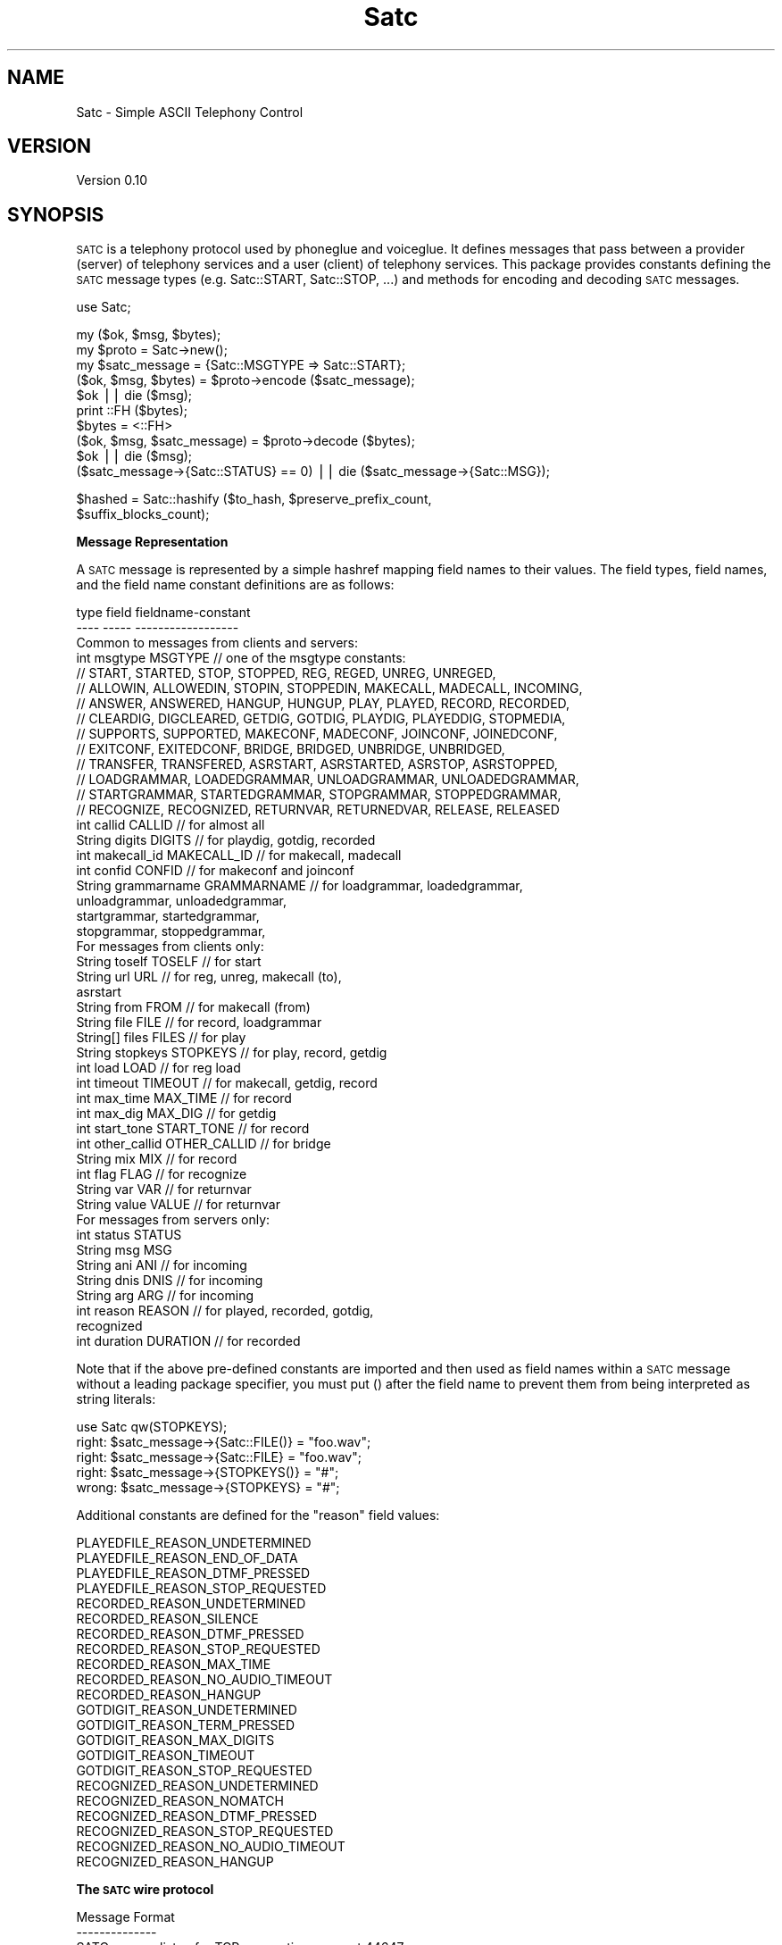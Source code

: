 .\" Automatically generated by Pod::Man v1.37, Pod::Parser v1.32
.\"
.\" Standard preamble:
.\" ========================================================================
.de Sh \" Subsection heading
.br
.if t .Sp
.ne 5
.PP
\fB\\$1\fR
.PP
..
.de Sp \" Vertical space (when we can't use .PP)
.if t .sp .5v
.if n .sp
..
.de Vb \" Begin verbatim text
.ft CW
.nf
.ne \\$1
..
.de Ve \" End verbatim text
.ft R
.fi
..
.\" Set up some character translations and predefined strings.  \*(-- will
.\" give an unbreakable dash, \*(PI will give pi, \*(L" will give a left
.\" double quote, and \*(R" will give a right double quote.  | will give a
.\" real vertical bar.  \*(C+ will give a nicer C++.  Capital omega is used to
.\" do unbreakable dashes and therefore won't be available.  \*(C` and \*(C'
.\" expand to `' in nroff, nothing in troff, for use with C<>.
.tr \(*W-|\(bv\*(Tr
.ds C+ C\v'-.1v'\h'-1p'\s-2+\h'-1p'+\s0\v'.1v'\h'-1p'
.ie n \{\
.    ds -- \(*W-
.    ds PI pi
.    if (\n(.H=4u)&(1m=24u) .ds -- \(*W\h'-12u'\(*W\h'-12u'-\" diablo 10 pitch
.    if (\n(.H=4u)&(1m=20u) .ds -- \(*W\h'-12u'\(*W\h'-8u'-\"  diablo 12 pitch
.    ds L" ""
.    ds R" ""
.    ds C` ""
.    ds C' ""
'br\}
.el\{\
.    ds -- \|\(em\|
.    ds PI \(*p
.    ds L" ``
.    ds R" ''
'br\}
.\"
.\" If the F register is turned on, we'll generate index entries on stderr for
.\" titles (.TH), headers (.SH), subsections (.Sh), items (.Ip), and index
.\" entries marked with X<> in POD.  Of course, you'll have to process the
.\" output yourself in some meaningful fashion.
.if \nF \{\
.    de IX
.    tm Index:\\$1\t\\n%\t"\\$2"
..
.    nr % 0
.    rr F
.\}
.\"
.\" For nroff, turn off justification.  Always turn off hyphenation; it makes
.\" way too many mistakes in technical documents.
.hy 0
.if n .na
.\"
.\" Accent mark definitions (@(#)ms.acc 1.5 88/02/08 SMI; from UCB 4.2).
.\" Fear.  Run.  Save yourself.  No user-serviceable parts.
.    \" fudge factors for nroff and troff
.if n \{\
.    ds #H 0
.    ds #V .8m
.    ds #F .3m
.    ds #[ \f1
.    ds #] \fP
.\}
.if t \{\
.    ds #H ((1u-(\\\\n(.fu%2u))*.13m)
.    ds #V .6m
.    ds #F 0
.    ds #[ \&
.    ds #] \&
.\}
.    \" simple accents for nroff and troff
.if n \{\
.    ds ' \&
.    ds ` \&
.    ds ^ \&
.    ds , \&
.    ds ~ ~
.    ds /
.\}
.if t \{\
.    ds ' \\k:\h'-(\\n(.wu*8/10-\*(#H)'\'\h"|\\n:u"
.    ds ` \\k:\h'-(\\n(.wu*8/10-\*(#H)'\`\h'|\\n:u'
.    ds ^ \\k:\h'-(\\n(.wu*10/11-\*(#H)'^\h'|\\n:u'
.    ds , \\k:\h'-(\\n(.wu*8/10)',\h'|\\n:u'
.    ds ~ \\k:\h'-(\\n(.wu-\*(#H-.1m)'~\h'|\\n:u'
.    ds / \\k:\h'-(\\n(.wu*8/10-\*(#H)'\z\(sl\h'|\\n:u'
.\}
.    \" troff and (daisy-wheel) nroff accents
.ds : \\k:\h'-(\\n(.wu*8/10-\*(#H+.1m+\*(#F)'\v'-\*(#V'\z.\h'.2m+\*(#F'.\h'|\\n:u'\v'\*(#V'
.ds 8 \h'\*(#H'\(*b\h'-\*(#H'
.ds o \\k:\h'-(\\n(.wu+\w'\(de'u-\*(#H)/2u'\v'-.3n'\*(#[\z\(de\v'.3n'\h'|\\n:u'\*(#]
.ds d- \h'\*(#H'\(pd\h'-\w'~'u'\v'-.25m'\f2\(hy\fP\v'.25m'\h'-\*(#H'
.ds D- D\\k:\h'-\w'D'u'\v'-.11m'\z\(hy\v'.11m'\h'|\\n:u'
.ds th \*(#[\v'.3m'\s+1I\s-1\v'-.3m'\h'-(\w'I'u*2/3)'\s-1o\s+1\*(#]
.ds Th \*(#[\s+2I\s-2\h'-\w'I'u*3/5'\v'-.3m'o\v'.3m'\*(#]
.ds ae a\h'-(\w'a'u*4/10)'e
.ds Ae A\h'-(\w'A'u*4/10)'E
.    \" corrections for vroff
.if v .ds ~ \\k:\h'-(\\n(.wu*9/10-\*(#H)'\s-2\u~\d\s+2\h'|\\n:u'
.if v .ds ^ \\k:\h'-(\\n(.wu*10/11-\*(#H)'\v'-.4m'^\v'.4m'\h'|\\n:u'
.    \" for low resolution devices (crt and lpr)
.if \n(.H>23 .if \n(.V>19 \
\{\
.    ds : e
.    ds 8 ss
.    ds o a
.    ds d- d\h'-1'\(ga
.    ds D- D\h'-1'\(hy
.    ds th \o'bp'
.    ds Th \o'LP'
.    ds ae ae
.    ds Ae AE
.\}
.rm #[ #] #H #V #F C
.\" ========================================================================
.\"
.IX Title "Satc 3"
.TH Satc 3 "2010-10-15" "perl v5.8.8" "User Contributed Perl Documentation"
.SH "NAME"
Satc \- Simple ASCII Telephony Control
.SH "VERSION"
.IX Header "VERSION"
Version 0.10
.SH "SYNOPSIS"
.IX Header "SYNOPSIS"
\&\s-1SATC\s0 is a telephony protocol used by phoneglue and voiceglue.
It defines messages that pass between a provider (server) of telephony
services and a user (client) of telephony services.
This package provides constants defining the \s-1SATC\s0 message types
(e.g. Satc::START, Satc::STOP, ...) and methods for
encoding and decoding \s-1SATC\s0 messages.
.PP
.Vb 1
\&    use Satc;
.Ve
.PP
.Vb 10
\&    my ($ok, $msg, $bytes);
\&    my $proto = Satc->new();
\&    my $satc_message = {Satc::MSGTYPE => Satc::START};
\&    ($ok, $msg, $bytes) = $proto->encode ($satc_message);
\&    $ok || die ($msg);
\&    print ::FH ($bytes);
\&    $bytes = <::FH>
\&    ($ok, $msg, $satc_message) = $proto->decode ($bytes);
\&    $ok || die ($msg);
\&    ($satc_message->{Satc::STATUS} == 0) || die ($satc_message->{Satc::MSG});
.Ve
.PP
.Vb 2
\&    $hashed = Satc::hashify ($to_hash, $preserve_prefix_count, 
\&                             $suffix_blocks_count);
.Ve
.Sh "Message Representation"
.IX Subsection "Message Representation"
A \s-1SATC\s0 message is represented by a simple hashref mapping field names
to their values.  The field types, field names, and the field name
constant definitions are as follows:
.PP
.Vb 49
\&    type     field        fieldname-constant
\&    ----     -----        ------------------
\&  Common to messages from clients and servers:
\&    int     msgtype       MSGTYPE      //  one of the msgtype constants:
\&      //  START, STARTED, STOP, STOPPED, REG, REGED, UNREG, UNREGED,
\&      //  ALLOWIN, ALLOWEDIN, STOPIN, STOPPEDIN, MAKECALL, MADECALL, INCOMING,
\&      //  ANSWER, ANSWERED, HANGUP, HUNGUP, PLAY, PLAYED, RECORD, RECORDED,
\&      //  CLEARDIG, DIGCLEARED, GETDIG, GOTDIG, PLAYDIG, PLAYEDDIG, STOPMEDIA,
\&      //  SUPPORTS, SUPPORTED, MAKECONF, MADECONF, JOINCONF, JOINEDCONF,
\&      //  EXITCONF, EXITEDCONF, BRIDGE, BRIDGED, UNBRIDGE, UNBRIDGED,
\&      //  TRANSFER, TRANSFERED, ASRSTART, ASRSTARTED, ASRSTOP, ASRSTOPPED,
\&      //  LOADGRAMMAR, LOADEDGRAMMAR, UNLOADGRAMMAR, UNLOADEDGRAMMAR,
\&      //  STARTGRAMMAR, STARTEDGRAMMAR, STOPGRAMMAR, STOPPEDGRAMMAR,
\&      //  RECOGNIZE, RECOGNIZED, RETURNVAR, RETURNEDVAR, RELEASE, RELEASED
\&    int      callid       CALLID       //  for almost all
\&    String   digits       DIGITS       //  for playdig, gotdig, recorded
\&    int      makecall_id  MAKECALL_ID  //  for makecall, madecall
\&    int      confid       CONFID       //  for makeconf and joinconf
\&    String   grammarname  GRAMMARNAME  //  for loadgrammar, loadedgrammar,
\&                                               unloadgrammar, unloadedgrammar,
\&                                               startgrammar, startedgrammar,
\&                                               stopgrammar, stoppedgrammar,
\&  For messages from clients only:
\&    String   toself       TOSELF       //  for start
\&    String   url          URL          //  for reg, unreg, makecall (to),
\&                                               asrstart
\&    String   from         FROM         //  for makecall (from)
\&    String   file         FILE         //  for record, loadgrammar
\&    String[] files        FILES        //  for play
\&    String   stopkeys     STOPKEYS     //  for play, record, getdig
\&    int      load         LOAD         //  for reg load
\&    int      timeout      TIMEOUT      //  for makecall, getdig, record
\&    int      max_time     MAX_TIME     //  for record
\&    int      max_dig      MAX_DIG      //  for getdig
\&    int      start_tone   START_TONE   //  for record
\&    int      other_callid OTHER_CALLID //  for bridge
\&    String   mix          MIX          //  for record
\&    int      flag         FLAG         //  for recognize
\&    String   var          VAR          //  for returnvar
\&    String   value        VALUE        //  for returnvar
\&  For messages from servers only:
\&    int      status       STATUS
\&    String   msg          MSG
\&    String   ani          ANI          // for incoming
\&    String   dnis         DNIS         // for incoming
\&    String   arg          ARG          // for incoming
\&    int      reason       REASON       // for played, recorded, gotdig,
\&                                          recognized
\&    int      duration     DURATION     // for recorded
.Ve
.PP
Note that if the above pre-defined constants are imported and
then used as field names within a \s-1SATC\s0 message without a leading
package specifier, you must put () after the field
name to prevent them from being interpreted as string literals:
.PP
.Vb 5
\&               use Satc qw(STOPKEYS);
\&  right:       $satc_message->{Satc::FILE()} = "foo.wav";
\&  right:       $satc_message->{Satc::FILE} = "foo.wav";
\&  right:       $satc_message->{STOPKEYS()} = "#";
\&  wrong:       $satc_message->{STOPKEYS} = "#";
.Ve
.PP
Additional constants are defined for the \*(L"reason\*(R" field values:
.PP
.Vb 22
\&    PLAYEDFILE_REASON_UNDETERMINED
\&    PLAYEDFILE_REASON_END_OF_DATA
\&    PLAYEDFILE_REASON_DTMF_PRESSED
\&    PLAYEDFILE_REASON_STOP_REQUESTED
\&    RECORDED_REASON_UNDETERMINED
\&    RECORDED_REASON_SILENCE
\&    RECORDED_REASON_DTMF_PRESSED
\&    RECORDED_REASON_STOP_REQUESTED
\&    RECORDED_REASON_MAX_TIME
\&    RECORDED_REASON_NO_AUDIO_TIMEOUT
\&    RECORDED_REASON_HANGUP
\&    GOTDIGIT_REASON_UNDETERMINED
\&    GOTDIGIT_REASON_TERM_PRESSED
\&    GOTDIGIT_REASON_MAX_DIGITS
\&    GOTDIGIT_REASON_TIMEOUT
\&    GOTDIGIT_REASON_STOP_REQUESTED
\&    RECOGNIZED_REASON_UNDETERMINED
\&    RECOGNIZED_REASON_NOMATCH
\&    RECOGNIZED_REASON_DTMF_PRESSED
\&    RECOGNIZED_REASON_STOP_REQUESTED
\&    RECOGNIZED_REASON_NO_AUDIO_TIMEOUT
\&    RECOGNIZED_REASON_HANGUP
.Ve
.Sh "The \s-1SATC\s0 wire protocol"
.IX Subsection "The SATC wire protocol"
.Vb 21
\&  Message Format
\&  --------------
\&  SATC servers listen for TCP connections on port 44647.
\&  SATC clients connect to SATC servers using TCP.
\&  Every message is terminated by a \en (ASCII 10).
\&  Every message contains one or more fields.
\&  Fields begin at non-whitespace characters.  Fields end at
\&  whitespace characters unless the whitespace appears between
\&  non-escaped matching quote characters " (ASCII 34) or ' (ASCII 39)
\&  in which case the field characters include the whitespace.
\&  An unescaped quote character of one type within another's is not
\&  treated specially, but is treated as if it were escaped.
\&  Escaping rules are:
\&    \e\e = "\e" (ASCII 92)
\&    \en = "\en" (ASCII 10)
\&    \e" = """ (ASCII 34)
\&    \e' = "'" (ASCII 39)
\&    \exDD = ASCII character corresponding to hex digits DD
\&  A backslash (ASCII 92) followed by any other character
\&  sequence is an error.  Escaping rules apply to any character sequence
\&  or byte field, even those not enclosed by quote characters.
.Ve
.PP
.Vb 5
\&  The first field in a SATC message is always the message type.
\&  This type defines the meanings of subsequent data elements (if any).
\&  Recipients of SATC messages are required to ignore any message types they
\&  do not process, and to ignore any additional fields in messages that
\&  they do not use.
.Ve
.PP
.Vb 4
\&  Data types are implicit in SATC messages, and apply only
\&  to interpretation, not to representation.
\&  String types are interpreted as sequences of bytes.
\&  Integer types are interpreted as ASCII decimal numbers.
.Ve
.PP
.Vb 6
\&  Client -> Server Message Types
\&  ------------------------------
\&      NOTE:  All messages from client to server will
\&             result in a response message (described below).
\&             Response messages will be sent upon completion of
\&             the request.
.Ve
.PP
.Vb 1
\& * = not yet implemented
.Ve
.PP
.Vb 41
\&    Type            Additional Data                       Description
\&    ----            ---------------                       -----------
\&    start           toself                                Init connection
\&    stop            <none>                                End connection
\&    reg             string url, int load                  Register DID
\&    unreg           string url                            Unregister DID
\&    allowin         <none>                                Allow incoming
\&    stopin          <none>                                Stop incoming
\&    answer          int callid                            Answer a call
\&    makecall        string url, string from, int timeout, Make a new call
\&                          int makecall_id
\&    hangup          int callid                            Hangup a call
\&    play            int callid, string files,             Play a file
\&                            string stopkeys
\&    record          int callid, string file,              Record to file
\&                            string start_tone,
\&                            int timeout, int max_time,
\&                            string stopkeys, string mix
\&    cleardig        int callid                            Clear digit buf
\&    getdig          int callid, int timeout,              Get digits
\&                            string stopkeys, int max_dig      collected
\&    playdig         int callid, string digits             Play digits
\&    stopmedia       int callid                            stop playing
\&    supports        <none>                                show supported msgs
\& *  makeconf        int callid, int confid                Make a conference
\& *  joinconf        int callid, int confid,               Join a conference
\& *  exitconf        int callid                            Exit a conference
\&    bridge          int callid, int req_callid            Bridge calls
\&    unbridge        int callid                            Unbridge calls
\&    transfer        int callid, string url, int flag      Transfer
\&    asrstart        int callid, string url                Init ASR for call
\&    asrstop         int callid                            Stop ASR on call
\&    loadgrammar     int callid, string grammarname,       Load ASR grammar
\&                             string file
\&    unloadgrammar   int callid, string grammarname        Unload ASR grammar
\&    startgrammar    int callid, string grammarname,       Activate ASR grammar
\&    stopgrammar     int callid, string grammarname        DeActivate ASR grammar
\&    recognize       int callid, string files,             Do speech recognition
\&                             int timeout, int flag
\&    returnvar       int callid, string var, string value  Return values to ast
\&    release         int callid                            exit call, no hangup
.Ve
.PP
.Vb 6
\&  Server -> Client Message Types
\&  ------------------------------
\&      NOTE:  All messages except incoming, hungup, exitedconf, and unbridged
\&             are responses to client request messages.
\&               The incoming, hungup, exitedconf, and unbridged messages
\&             are asynchronous event messages or responses to requests.
.Ve
.PP
.Vb 3
\&      NOTE:  All (int status, string msg) pairs indicate a success/failure
\&             result code in status, along with an (empty if success)
\&             error message in msg.  status == 0 is success, != 0 is failure.
.Ve
.PP
.Vb 1
\& * = not yet implemented
.Ve
.PP
.Vb 33
\&    Type        Additional Data
\&    ----        ---------------
\&    started     int status, string msg
\&    stopped     int status, string msg
\&    reged       int status, string msg
\&    unreged     int status, string msg
\&    allowedin   int status, string msg
\&    stoppedin   int status, string msg
\&    incoming    int callid, string ani, string dnis, string arg
\&    hungup      int callid
\&    answered    int callid, int status, string msg
\&    madecall    int callid, int makecall_id, int status, string msg
\&    played      int callid, int status, string msg, int reason
\&    recorded    int callid, int status, string msg, int reason, int duration, string digits
\&    digcleared  int callid, int status, string msg
\&    gotdig      int callid, int status, string msg, int reason, string digits
\&    playeddig   int callid,int status, string msg
\& *  supported   int msg1, string msg1_format, int msg2, ...
\& *  madeconf    int callid, int status, string msg, int confid
\& *  joinedconf  int callid, int status, string msg
\& *  exitedconf  int callid
\&    bridged     int callid, int status, string msg
\&    unbridged   int callid
\&    transfered  int callid, int status, string msg
\&    asrstarted  int callid, int status, string msg
\&    asrstopped  int callid, int status, string msg
\&    loadedgrammar    int callid, int status, string msg, string grammarname
\&    unloadedgrammar  int callid, int status, string msg, string grammarname
\&    startedgrammar   int callid, int status, string msg, string grammarname
\&    stoppedgrammar   int callid, int status, string msg, string grammarname
\&    recognized       int callid, int status, string msg, int reason
\&    returnedvar      int callid
\&    released         int callid
.Ve
.PP
.Vb 4
\&  Message Synchronization
\&  -----------------------
\&  All client request messages will ultimately be reponded to with their
\&  corresponding response messages with the following exception:
.Ve
.PP
.Vb 12
\&  * Hungup Exception:   After a client has sent any of the request
\&                          messages answer, play,
\&                          record, cleardig, getdig, playdig,
\&                          makeconf, joinconf, exitconf, bridge, or
\&                          unbridge, it could receive a
\&                          hungup message from the server for
\&                          that callid instead of the corresponding
\&                          response.  The hungup message is the
\&                          last message that will be sent from the server
\&                          regarding that callid.  It must be accepted by a
\&                          client as a terminating response for the above
\&                          listed requests.
.Ve
.PP
.Vb 1
\&  Messages are further categorized below into four classes:
.Ve
.PP
.Vb 4
\&    config:       start stop reg unreg allowin stopin supports
\&    callcontrol:  answer hangup makecall returnvar release
\&    media:        play record cleardig getdig playdig stopmedia
\&    conference:   makeconf joinconf exitconf bridge unbridge
.Ve
.PP
.Vb 4
\&  It is illegal for a client to have more than one outstanding request
\&  in a category for a callid (or overall for the config class).
\&  The one exception is stopmedia which may be
\&  issued at any time.
.Ve
.PP
.Vb 5
\&  It is illegal for a client to send any media or
\&  conference class messages for a call until a successful
\&  answered or madecall message is received for that call.
\&  An exception is that play can occur on incoming calls
\&  before an answer is processed.
.Ve
.PP
.Vb 14
\&  Details of Messages
\&  -------------------
\&  msg:        start
\&  direction:  Client -> Server
\&  class:      config
\&  parameters: toself
\&  function:   This must be the first message sent by a client to a server.
\&              The client must not send any more messages until a started
\&              message is received in response.
\&              The toself parameter specifies how outbound calls and
\&              redirects are to be addressed back into the telephony provider.
\&              It can be the empty string if no outbound calls or redirects
\&              (used by stopmedia) are used, otherwise for asterisk specify
\&              "context:extension:priority".
.Ve
.PP
.Vb 6
\&  msg:        started
\&  direction:  Server -> Client
\&  class:      config
\&  parameters: int status         -- 0 on success, non-0 on failure.
\&              string msg         -- If failure, an error message
\&  function:   Response to a start message.
.Ve
.PP
.Vb 5
\&  msg:        stop
\&  direction:  Client -> Server
\&  class:      config
\&  parameters: <none>
\&  function:   This must be the last message sent by a client to a server.
.Ve
.PP
.Vb 6
\&  msg:        stopped
\&  direction:  Server -> Client
\&  class:      config
\&  parameters: int status         -- 0 on success, != 0 for failure
\&              string msg         -- If failure, an error message
\&  function:   Response to an stop message.
.Ve
.PP
.Vb 21
\&  msg:        reg
\&  direction:  Client -> Server
\&  class:      config
\&  parameters: string url         -- The inbound phone number(s) or URI(s)
\&                                    this client is willing to accept
\&                                    incoming calls for.  String can contain
\&                                    wildcard character "*".  If the string
\&                                    contains only digits, "(", ")", "-", and
\&                                    wildcards, it is considered a phone
\&                                    number versus a URI.
\&              int load           -- A load relative to other clients.
\&                                    For example, if this client specifies a
\&                                    load of 10, and two other clients have
\&                                    each specified a load of 20 for the same
\&                                    DID, then this client will get 20% of the
\&                                    incoming calls for this DID, and the
\&                                    other clients will get 40% each.
\&  function:   Establishes that this client is willing to accept incoming
\&              calls destined for the specified DID(s).  None will actually
\&              be delivered unless and until the allowin function succeeds.
\&              Will always be responded to with a reged message.
.Ve
.PP
.Vb 6
\&  msg:        reged
\&  direction:  Server -> Client
\&  class:      config
\&  parameters: int status         -- 0 on success, != 0 for failure
\&              string msg         -- If failure, an error message
\&  function:   Response to a reg message.
.Ve
.PP
.Vb 13
\&  msg:        unreg
\&  direction:  Client -> Server
\&  class:      config
\&  parameters: string url         -- The inbound phone number(s) or URI(s)
\&                                    this client is no longer willing to
\&                                    accept incoming calls for.  String has
\&                                    the same format as in the reg message.
\&                                    It must be an exact match to a previous
\&                                    reg message url string parameter.
\&  function:   Establishes that this client is no longer willing to accept
\&              incoming calls destined for the specified DID(s).  Calls
\&              will stop being delivered once the unreged success
\&              message is received.
.Ve
.PP
.Vb 6
\&  msg:        unreged
\&  direction:  Server -> Client
\&  class:      config
\&  parameters: int status         -- 0 on success, != 0 for failure
\&              string msg         -- If failure, an error message
\&  function:   Response to an unreg message.
.Ve
.PP
.Vb 8
\&  msg:        allowin
\&  direction:  Client -> Server
\&  class:      config
\&  parameters: <none>
\&  function:   Requests that the server begin sending incoming calls to
\&              this client for all registered DIDs.  Incoming calls will
\&              begin to appear after the allowedin success response
\&              is received.
.Ve
.PP
.Vb 6
\&  msg:        allowedin
\&  direction:  Server -> Client
\&  class:      config
\&  parameters: int status         -- 0 on success, != 0 for failure
\&              string msg         -- If failure, an error message
\&  function:   Response to an allowin message.
.Ve
.PP
.Vb 8
\&  msg:        stopin
\&  direction:  Client -> Server
\&  class:      config
\&  parameters: <none>
\&  function:   Requests that the server stop sending incoming calls to
\&              this client for all registered DIDs.  Incoming calls will
\&              stop appearing after the stoppedin success response
\&              is received.
.Ve
.PP
.Vb 6
\&  msg:        stoppedin
\&  direction:  Server -> Client
\&  class:      config
\&  parameters: int status         -- 0 on success, != 0 for failure
\&              string msg         -- If failure, an error message
\&  function:   Response to a stopin message.
.Ve
.PP
.Vb 14
\&  msg:        incoming
\&  direction:  Server -> Client
\&  class:      <event>
\&  parameters: int callid         -- A unique (across all servers) identifier
\&                                    for this call
\&              string ani         -- A string describing the calling entity,
\&                                    for normal phone numbers a digit string.
\&              string dnis        -- A string describing the called entity,
\&                                    for normal phone numbers a digit string.
\&              string arg         -- The agi_network_script value passed from
\&                                    asterisk when the AGI call was made.
\&  function:   Notifies a client that it has been chosen to handle the
\&              callflow for this incoming call.  The call is in an unanswered
\&              state.
.Ve
.PP
.Vb 7
\&  msg:        answer
\&  direction:  Client -> Server
\&  class:      callcontrol
\&  parameters: int callid         -- The callid of the call to answer.
\&  function:   Requests that the server answer the call corresponding
\&              to the callid, which must match a callid provided in a
\&              previous incoming message.
.Ve
.PP
.Vb 6
\&  msg:        answered
\&  direction:  Server -> Client
\&  class:      callcontrol
\&  parameters: int status         -- 0 on success, != 0 for failure
\&              string msg         -- If failure, an error message
\&  function:   Response to an answer message.
.Ve
.PP
.Vb 11
\&  msg:        makecall
\&  direction:  Client -> Server
\&  class:      callcontrol
\&  parameters: string url         -- The number or URI to call.  Must be in
\&                                    Asterisk form, e.g. "sip/<URL>"
\&              string from          -- The number or URI calling from.
\&              int timeout        -- The number of ms to wait for answer.
\&              int makecall_id    -- A unique number generated by the client
\&                                      to identify this makecall request.
\&  function:   Requests that the server start a new call to the specified
\&              destination.
.Ve
.PP
.Vb 20
\&  msg:        madecall
\&  direction:  Server -> Client
\&  class:      callcontrol
\&  parameters: int callid         -- A unique (across all servers) identifier
\&                                    for this call
\&                int makecall_id    -- Matches the makecall_id passed in the
\&                                      makecall message from the client
\&              int status         -- The result of the makecall, one of:
\&                                      0 = connection succeeded
\&                                      1 = system failure
\&                                      2 = line is busy
\&                                      3 = no answer (timeout)
\&                                      4 = call rejected
\&              int msg            -- If system failure, an error message
\&  function:   Response to a makecall message.  If status == 0 (success), this
\&              indicated that callid identifies a new call that is connected
\&              to the destination requested in the makecall message.  The
\&              client is now responsible for callflow for this call.  If
\&              status == 1 (system failure), msg will contain an error msg.
\&              If status != 0, callid will be meaningless.
.Ve
.PP
.Vb 7
\&  msg:        hangup
\&  direction:  Client -> Server
\&  class:      callcontrol
\&  parameters: int callid         -- The callid of the call to hangup.
\&  function:   Requests that the server hangup the call with this callid.
\&              If the call is not currently connected, no response is given.
\&              Otherwise, the server must reply with a hungup message.
.Ve
.PP
.Vb 8
\&  msg:        hungup
\&  direction:  Server -> Client
\&  class:      callcontrol
\&  parameters: int callid         -- The callid of the hungup call.
\&  function:   Notifies the client that the call with this callid has
\&              been disconnected.  No further activity can occur for
\&              this callid unless and until it is reused for a new call
\&              (via either incoming or makecall).
.Ve
.PP
.Vb 9
\&  msg:        release
\&  direction:  Client -> Server
\&  class:      callcontrol
\&  parameters: int callid         -- The callid of the call to release
\&  function:   Requests that the server release the call with this callid.
\&              If the call is not currently connected, no response is given.
\&              Otherwise, the server must reply with a released message.
\&              This provides a way to return control to an enclosing
\&              execution environment without hanging up the call.
.Ve
.PP
.Vb 8
\&  msg:        released
\&  direction:  Server -> Client
\&  class:      callcontrol
\&  parameters: int callid         -- The callid of the released call.
\&  function:   Notifies the client that the call with this callid has
\&              been released.  No further activity can occur for
\&              this callid unless and until it is reused for a new call
\&              (via either incoming or makecall).
.Ve
.PP
.Vb 30
\&  msg:        play
\&  direction:  Client -> Server
\&  class:      media
\&  parameters: int callid         -- The call on which to play the media.
\&              string files       -- The list of files to play.  If more than
\&                                    one file is specified, the names must
\&                                    be separated by the "|" character.
\&                                    Each file may have appended the string
\&                                    "^start=XXX" where XXX is an offset in
\&                                    ms into the file where play should begin.
\&              string stopkeys    -- An ASCII string of the keys that will
\&                                    stop a play, record, or getdig.
\&                                    Valid keys are "#", "*", "0" - "9",
\&                                    and if VAMD is available, "m", "h", and
\&                                    "t".  Keys can be in any order.
\&  function:   Requests that the specified media files be played on the
\&              specified call.  Play will be terminated on the following
\&              conditions:
\&                  1: A key has been pressed matching the stopkeys and has
\&                     not been cleared from the key buffer via cleardig
\&                     or getdig.
\&                  2: The files have finished playing.
\&                  3: A stopmedia message is received.
\&                  4: The call is disconnected.
\&              If condition 1 is matched before any media starts playing,
\&              a played message will be sent immediately.
\&              Otherwise, if conditions 1-3 subsequently terminate
\&              the play, a played will then be sent.  If condition 4
\&              terminates the play, no played will be sent, only a
\&              hungup will be sent.
.Ve
.PP
.Vb 14
\&  msg:        played
\&  direction:  Server -> Client
\&  class:      media
\&  parameters: int callid         -- The call on which the media files have
\&                                    finished playing.
\&              int status         -- 0 on success, != 0 for failure
\&              string msg         -- If failure, an error message
\&              int reason         -- One of the following reason codes:
\&                                         0 = undetermined
\&                                         1 = end of data
\&                                         2 = terminated by DTMF
\&                                         3 = terminated by request (stopmedia)
\&  function:   Sent to indicate that a play request has finished
\&              playing.
.Ve
.PP
.Vb 29
\&  msg:        record
\&  direction:  Client -> Server
\&  class:      media
\&  parameters: int callid         -- The call on which to record.
\&              string file        -- The file into which to record.
\&              string start_tone  -- One of "tone" or "notone" for whether
\&                                    to play a start tone for the record.
\&              int timeout        -- Max ms of silence that stop recording.
\&              int max_time       -- Max ms of total recording.
\&              string stopkeys    -- An ASCII string of the keys that will
\&                                    stop a play, record, or getdig.
\&                                    Valid keys are "#", "*", "0" - "9",
\&                                    and if VAMD is available, "m", "h", and
\&                                    "t".  Keys can be in any order.
\&              string mix         -- One of "inbound" or "mix".  "mix" records
\&                                    a mix of both inbound and outbound audio.
\&                                    "inbound" records only inbound.
\&  function:   Requests that the incoming call audio be recorded into the
\&              specified media file.  Record will be terminated by any of:
\&                  1: A key has been pressed matching the stopkeys and has
\&                     not been cleared from the key buffer via cleardig
\&                     or getdig
\&                  2: Record stops based on timeout or max_time.
\&                  3: The call is disconnected.
\&              If condition 1 is matched before any media starts playing,
\&              a recorded message will be sent immediately.  Otherwise,
\&              when conditions 1-2 subsequently terminate the record,
\&              a recorded will then be sent.  If condition 3 terminates
\&              the recording, a recorded will first be sent, then a hungup.
.Ve
.PP
.Vb 19
\&  msg:        recorded
\&  direction:  Server -> Client
\&  class:      media
\&  parameters: int callid         -- The call on which the media file has
\&                                    finished recording.
\&              int status         -- 0 on success, != 0 for failure
\&              string msg         -- If failure, an error message
\&              int reason         -- One of the following reason codes:
\&                                         0 = undetermined
\&                                         1 = terminated by silence
\&                                         2 = terminated by DTMF
\&                                         3 = terminated by request
\&                                         4 = max_time of recording detected
\&                                         5 = no audio start (noinput)
\&                                         6 = terminated by hangup
\&              int duration       -- How long the recording is in ms
\&              string digits      -- The digit (if any) pressed to terminate
\&  function:   Sent to indicate that a record request has finished
\&              recording.
.Ve
.PP
.Vb 9
\&  msg:        cleardig
\&  direction:  Client -> Server
\&  class:      media
\&  parameters: int callid         -- The callid of call to clear digits on.
\&  function:   Requests that the server forget any sensed digits that
\&              have been pressed by the user up to this point.  Any such
\&              digits cleared will not terminate subsequent plays or records,
\&              nor be retrievable with getdig.  The server will respond with
\&              a digcleared message.
.Ve
.PP
.Vb 7
\&  msg:        digcleared
\&  direction:  Server -> Client
\&  class:      media
\&  parameters: int callid         -- The callid of the call.
\&              int status         -- 0 on success, != 0 for failure
\&              string msg         -- If failure, an error message
\&  function:   Response to a cleardig request.
.Ve
.PP
.Vb 31
\&  msg:        getdig
\&  direction:  Client -> Server
\&  class:      media
\&  parameters: int callid         -- The call on which to get digits.
\&              int timeout        -- Max ms to wait for digits, can be
\&                                    0 to indicate no wait.
\&              string stopkeys    -- An ASCII string of the keys that will
\&                                    stop a play, record, or getdig.
\&                                    Valid keys are "#", "*", "0" - "9",
\&                                    and if VAMD is available, "m", "h", and
\&                                    "t".  Keys can be in any order.
\&              int max_dig        -- The maximum number of digits to return.
\&  function:   Requests that the server return the digits that have been
\&              pressed on the call since the last cleardig minus those
\&              that have already been retrieved with getdig.
\&              Digits will be sent back to the client (thus terminating this
\&              getdig request) on the following conditions:
\&                  1: A key has been pressed matching the stopkeys and has
\&                     not been cleared from the key buffer via cleardig
\&                     or getdig
\&                  2: max_dig digits have been obtained with no stopkeys found
\&                  3: Timeout ms have expired without stopkeys pressed
\&                     or max_dig being attained.
\&                  4: User requested termination.
\&                  5: The call is disconnected.
\&              If conditions 1-3 are matched immediately by the existing
\&              digit buffer contents and/or a timeout of 0, a
\&              gotdig message will be sent immediately.  Otherwise,
\&              when conditions 1-4 subsequently terminate the collection,
\&              a gotdig will then be sent.  If condition 5 terminates
\&              the digit collection, no gotdig will be sent, only a hungup.
.Ve
.PP
.Vb 15
\&  msg:        gotdig
\&  direction:  Server -> Client
\&  class:      media
\&  parameters: int callid         -- The call on which the digit collection
\&                                    has finished.
\&              int status         -- 0 on success, != 0 for failure
\&              string msg         -- If failure, an error message
\&              int reason         -- One of the following reason codes:
\&                                     0 = undetermined
\&                                     1 = terminated by stopdigits match.
\&                                     2 = terminated by max_digits received.
\&                                     3 = terminated by timeout ms done.
\&                                     4 = terminated by request.
\&              string digits      -- The digits retrieved, in ASCII format.
\&  function:   Sent to indicate that a getdig request has finished.
.Ve
.PP
.Vb 14
\&  msg:        playdig
\&  direction:  Client -> Server
\&  class:      media
\&  parameters: int callid         -- The call on which to play the digits.
\&              string digits      -- The ASCII-formatted digits to play.
\&  function:   Requests that the specified digits be played on the
\&              specified call.  Play will be terminated on the following
\&              conditions:
\&                  1: The digits have finished playing.
\&                  2: A termination request is received.
\&                  3: The call is disconnected.
\&              When conditions 1-2 subsequently terminate
\&              the play, a playeddig will then be sent.  If condition 3
\&              terminates the play, no playeddig will be sent, only a hungup.
.Ve
.PP
.Vb 8
\&  msg:        playeddig
\&  direction:  Server -> Client
\&  class:      media
\&  parameters: int callid         -- The call on which the digits have
\&                                    finished playing.
\&              int status         -- 0 on success, != 0 for failure
\&              string msg         -- If failure, an error message
\&  function:   Sent to indicate that a playdig request has finished playing.
.Ve
.PP
.Vb 8
\&  msg:        stopmedia
\&  direction:  Client -> Server
\&  class:      media
\&  parameters: int callid         -- The callid of the call to stop play.
\&  function:   Requests that the server stop the current media activity.
\&              The server will terminate the media activity, and send
\&              a response appropriate for the media activity that was
\&              ongoing.  If no media activity is ongoing, has no effect.
.Ve
.PP
.Vb 6
\&  msg:        supports
\&  direction:  Client -> Server
\&  class:      config
\&  parameters: <none>
\&  function:   Requests that the server send a list of all supported
\&                messages.
.Ve
.PP
.Vb 9
\&  msg:        supported
\&  direction:  Server -> Client
\&  class:      config
\&  parameters: string msg1
\&                string msg2
\&                 . . .
\&                string msgN
\&  function:   Sent in response to a supports message, enumerates all messages
\&              from the client to the server supported by this server.
.Ve
.PP
.Vb 8
\&  msg:        makeconf
\&  direction:  Client -> Server
\&  class:      conference
\&  parameters: int callid         -- The callid of the call requesting
\&                                    the creation of the conference.
\&              int confid         -- The requested id of the conference.
\&  function:   Requests that a new conference be created with id confid.
\&              The server must respond with a madeconf message.
.Ve
.PP
.Vb 8
\&  msg:        madeconf
\&  direction:  Server -> Client
\&  class:      conference
\&  parameters: int callid         -- The call that previously called makeconf.
\&              int status         -- 0 on success, != 0 for failure
\&              string msg         -- If failure, an error message
\&              int confid         -- The conference identifier
\&  function:   Sent in response to a makeconf message.
.Ve
.PP
.Vb 7
\&  msg:        joinconf
\&  direction:  Client -> Server
\&  class:      conference
\&  parameters: int callid       -- callid of the call joining the conference.
\&              string confid    -- The conference identifier
\&  function:   Requests that the server join call callid to conference
\&              id confid.  The server must respond with a joinedconf message.
.Ve
.PP
.Vb 8
\&  msg:        joinedconf
\&  direction:  Server -> Client
\&  class:      conference
\&  parameters: int callid         -- The call that previously called joinconf.
\&              int status         -- 0 on success, != 0 for failure
\&              string msg         -- If failure, an error message
\&  function:   Sent in response to a joinconf message to establish
\&              the success or failure of joining the conference.
.Ve
.PP
.Vb 10
\&  msg:        exitconf
\&  direction:  Client -> Server
\&  class:      conference
\&  parameters: int callid       -- callid of the call exiting the conference.
\&  function:   Requests that the server stop the specified call from
\&              participating in its current conference.  It can be used
\&              to terminate either the host or the joiner of a conference.
\&              If the call is not currently in a conference, no response
\&              is given.
\&              Otherwise, the server must respond with a exitedconf
.Ve
.PP
.Vb 6
\&  msg:        exitedconf
\&  direction:  Server -> Client
\&  class:      conference
\&  parameters: int callid       -- callid of the call whose conference stopped
\&  function:   Sent when a call stops participating in a conference.
\&              Sent in response to an exitconf message, or asynchronously.
.Ve
.PP
.Vb 11
\&  msg:  bridge
\&  direction:  Client -> Server
\&  class:        conference
\&  parameters: int callid       -- callid of the call that wants to bridge
\&                int req_callid   -- callid of the call to bridge to
\&  function:   Requests that callid bridge to req_callid.  Both callid
\&              and req_callid must make this call specifying the other
\&              in order for the bridge to succeed and audio to pass.
\&              If the other side does not executes a corresponding bridge,
\&              this channel will be stuck with no audio until an unbridge
\&              is performed.
.Ve
.PP
.Vb 7
\&  msg:        bridged
\&  direction:  Server -> Client
\&  class:      conference
\&  parameters: int callid       -- callid of call that requested the bridge
\&                int status
\&                string msg
\&  function:   Response to a bridge message.
.Ve
.PP
.Vb 7
\&  msg:  unbridge
\&  direction:  Client -> Server
\&  class:        conference
\&  parameters: int callid          -- callid of the call that wants to unbridge
\&  function:   Requests that callid stop bridging.  Both calls in the bridge
\&              will be unbridged when either side executes an unbridge.
\&              Both will get an unbridged message.
.Ve
.PP
.Vb 7
\&  msg:        unbridged
\&  direction:  Server -> Client
\&  class:      conference
\&  parameters: int callid        -- callid of call that is now unbridged
\&            int status
\&            string msg
\&  function:   Response to an unbridge message, or async notification
.Ve
.PP
.Vb 16
\&  msg:  transfer
\&  direction:  Client -> Server
\&  class:        conference
\&  parameters: int callid       -- callid of the call that wants to transfer
\&              string url       -- The number or URI to call.  Must be in
\&                                  Asterisk form, e.g. "sip/<URL>"
\&              int flag         -- 0x0000 = blind transfer (default),
\&                                  0x0100 = attended (waits for it to finish)
\&                                  Additional flags get or'd in:
\&                                    0x01 = use "dial"-style blind transfer
\&  function:   Performs a blind transfer.  (For hosted transfers,
\&              perform an outbound call followed by a bridge).
\&              The transfered response message will not be
\&              sent until the outbound transfer call finishes.
\&              If the caller has not hungup, further operations
\&              on the call are then permitted.
.Ve
.PP
.Vb 9
\&  msg:        transfered
\&  direction:  Server -> Client
\&  class:      conference
\&  parameters: int callid       -- callid of call that requested the bridge
\&                int status
\&                string msg
\&  function:   Response to a bridge message.
\&              The call has finished the outbound leg,
\&              and is ready for further operation.
.Ve
.PP
.Vb 8
\&  msg:        asrstart
\&  direction:  Client -> Server
\&  class:      media
\&  parameters: int callid       -- call id of call to start ASR engine on
\&              string url       -- identifier of particular ASR engine
\&  function:   Initializes ASR engine on call.  No ASR message may be
\&              sent on this call  until a successful asrstarted message
\&              is received in response.
.Ve
.PP
.Vb 7
\&  msg:        asrstarted
\&  direction:  Server -> Client
\&  class:      media
\&  parameters: int callid         -- callid of call whose ASR engine started
\&              int status         -- 0 on success, non-0 on failure.
\&              string msg         -- If failure, an error message
\&  function:   Response to an asrstart message.
.Ve
.PP
.Vb 5
\&  msg:        asrstop
\&  direction:  Client -> Server
\&  class:      media
\&  parameters: int callid       -- call id of call to stop ASR engine on
\&  function:   Stops the ASR capability.
.Ve
.PP
.Vb 7
\&  msg:        asrstopped
\&  direction:  Server -> Client
\&  class:      media
\&  parameters: int callid         -- callid of call whose ASR engine stopped
\&              int status         -- 0 on success, != 0 for failure
\&              string msg         -- If failure, an error message
\&  function:   Response to an asrstop message.
.Ve
.PP
.Vb 8
\&  msg:        loadgrammar
\&  direction:  Client -> Server
\&  class:      media
\&  parameters: int callid         -- call id of call to load grammar for
\&              string grammarname -- identifier of particular grammar
\&              string file        -- file containing grammar
\&  function:   Loada an SRGS speech grammar for a call for later use
\&              by activategrammar.
.Ve
.PP
.Vb 8
\&  msg:        loadedgrammar
\&  direction:  Server -> Client
\&  class:      media
\&  parameters: int callid         -- call id of loaded grammar
\&              string grammarname -- identifier of particular grammar
\&              int status         -- 0 on success, != 0 for failure
\&              string msg         -- If failure, an error message
\&  function:   Response to a loadgrammar message.
.Ve
.PP
.Vb 6
\&  msg:        unloadgrammar
\&  direction:  Client -> Server
\&  class:      media
\&  parameters: int callid         -- call id of call to unload grammar for
\&              string grammarname -- identifier of particular grammar
\&  function:   Unloada an SRGS speech grammar for a call
.Ve
.PP
.Vb 8
\&  msg:        unloadedgrammar
\&  direction:  Server -> Client
\&  class:      media
\&  parameters: int callid         -- call id of unloaded grammar
\&              string grammarname -- identifier of particular grammar
\&              int status         -- 0 on success, != 0 for failure
\&              string msg         -- If failure, an error message
\&  function:   Response to an unloadgrammar message.
.Ve
.Sh "_encode_convert_escape ($value)"
.IX Subsection "_encode_convert_escape ($value)"
\&\s-1NOTE:\s0  This is an normally an internal routine, but may
be useful externally for quoting purposes.
.PP
Returns ($ok, \f(CW$msg\fR, \f(CW$bytes\fR) where \f(CW$ok\fR == 1 and \f(CW$bytes\fR is the
byte string of encoded \s-1SATC\s0 field \f(CW$value\fR on success,
\&\f(CW$ok\fR == 0 and \f(CW$msg\fR is a human-readable error message on failure.
This encoding will always surround \f(CW$value\fR with double quotes.
.SH "FUNCTIONS"
.IX Header "FUNCTIONS"
.Sh "\fInew()\fP"
.IX Subsection "new()"
Reeturns a new \s-1SATC\s0 protocol object.
\&\s-1SATC\s0 protocol objects have no state
(at least, they could have none),
so their only reason for existing as
objects instead of functions is to
not pollute the namespace.
.SH "METHODS"
.IX Header "METHODS"
.Sh "\->\fIprotocol_number()\fP"
.IX Subsection "->protocol_number()"
Returns the unique (to phoneglue) protocol number
of the \s-1SATC\s0 protocol, the number 1.
.Sh "\->\fIprotocol_name()\fP"
.IX Subsection "->protocol_name()"
Returns the unique (to phoneglue) protocol name
of the \s-1SATC\s0 protocol, \*(L"\s-1SATC\s0\*(R".
.Sh "\->\fImagic_byte()\fP"
.IX Subsection "->magic_byte()"
Returns the unique (to phoneglue) first byte of
the first message received from the \s-1SATC\s0 protocol.
.Sh "\->describe_msgtype ($msgtype)"
.IX Subsection "->describe_msgtype ($msgtype)"
Returns a human-readable description of \s-1SATC\s0 message type \f(CW$msgtype\fR
.Sh "\->describe_played_reason ($reason)"
.IX Subsection "->describe_played_reason ($reason)"
Returns a human-readable description of \s-1SATC\s0 played reason code
.Sh "\->describe_recorded_reason ($reason)"
.IX Subsection "->describe_recorded_reason ($reason)"
Returns a human-readable description of \s-1SATC\s0 recorded reason code
.Sh "\->describe_gotdigit_reason ($reason)"
.IX Subsection "->describe_gotdigit_reason ($reason)"
Returns a human-readable description of \s-1SATC\s0 gotdigit reason code
.Sh "\->describe_recognized_reason ($reason)"
.IX Subsection "->describe_recognized_reason ($reason)"
Returns a human-readable description of \s-1SATC\s0 recognized reason code
.Sh "\->describe_msg ($msg)"
.IX Subsection "->describe_msg ($msg)"
Returns a human-readable description of \s-1SATC\s0 message \f(CW$msg\fR
.Sh "\->extract_message (\e$bytes)"
.IX Subsection "->extract_message ($bytes)"
Attempts to extract the next message in \f(CW$bytes\fR, returning the
bytes containing it, and deleting those bytes from the front
of \f(CW$bytes\fR.
Returns undef if no next message is available.
.Sh "\->decode ($bytes)"
.IX Subsection "->decode ($bytes)"
Decodes bytes in \f(CW$bytes\fR, and returns ($ok, \f(CW$msg\fR, \f(CW$result\fR)
where \f(CW$ok\fR == 1 and \f(CW$result\fR is the \s-1SATC\s0 message on success,
\&\f(CW$ok\fR == 0 and \f(CW$msg\fR is a human-readable error message on failure.
.Sh "\->encode ($message)"
.IX Subsection "->encode ($message)"
Returns ($ok, \f(CW$msg\fR, \f(CW$bytes\fR) where \f(CW$ok\fR == 1 and \f(CW$bytes\fR is the
byte string of encoded \s-1SATC\s0 message \f(CW$message\fR on success,
\&\f(CW$ok\fR == 0 and \f(CW$msg\fR is a human-readable error message on failure.
The encoded byte string includes the terminating newline.
This method is forgiving (perhaps too forgiving) about missing
fields \- it replaces missing string fields with empty strings
and missing integer fields with 0.
The msgtype field, however, is never allowed to be missing.
.ie n .Sh "$hashed = hashify ($to_hash, $preserve_prefix_count\fP, \f(CW$suffix_blocks_count);"
.el .Sh "$hashed = hashify ($to_hash, \f(CW$preserve_prefix_count\fP, \f(CW$suffix_blocks_count\fP);"
.IX Subsection "$hashed = hashify ($to_hash, $preserve_prefix_count, $suffix_blocks_count);"
Given string to_hash, returns a hash string of max length
preserve_prefix_count + suffix_blocks_count*11
with preserve_prefix_count chars at beginning untouched,
and the remaining chars hashed into suffix_blocks_count*11
characters.
.SH "AUTHOR"
.IX Header "AUTHOR"
Doug Campbell, \f(CW\*(C`<soup at ampersand.com>\*(C'\fR
.SH "BUGS"
.IX Header "BUGS"
Please report any bugs or feature requests to
\&\f(CW\*(C`bug\-satc at rt.cpan.org\*(C'\fR, or through the web interface at
<http://rt.cpan.org/NoAuth/ReportBug.html?Queue=Satc>.
I will be notified, and then you'll automatically be notified of progress on
your bug as I make changes.
.SH "SUPPORT"
.IX Header "SUPPORT"
You can find documentation for this module with the perldoc command.
.PP
.Vb 1
\&    perldoc Satc
.Ve
.SH "ACKNOWLEDGEMENTS"
.IX Header "ACKNOWLEDGEMENTS"
.SH "COPYRIGHT & LICENSE"
.IX Header "COPYRIGHT & LICENSE"
Copyright (C) 2006,2007 Ampersand Inc., and Doug Campbell
.PP
This file is part of Satc.
.PP
Satc is free software; you can redistribute it and/or modify
it under the terms of the \s-1GNU\s0 General Public License as published by
the Free Software Foundation; either version 3 of the License, or
(at your option) any later version.
.PP
Satc is distributed in the hope that it will be useful,
but \s-1WITHOUT\s0 \s-1ANY\s0 \s-1WARRANTY\s0; without even the implied warranty of
\&\s-1MERCHANTABILITY\s0 or \s-1FITNESS\s0 \s-1FOR\s0 A \s-1PARTICULAR\s0 \s-1PURPOSE\s0.  See the
\&\s-1GNU\s0 General Public License for more details.
.PP
You should have received a copy of the \s-1GNU\s0 General Public License
along with Satc; if not, see <http://www.gnu.org/licenses/>.
